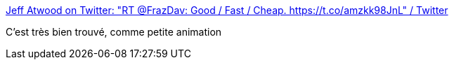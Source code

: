 :jbake-type: post
:jbake-status: published
:jbake-title: Jeff Atwood on Twitter: "RT @FrazDav: Good / Fast / Cheap. https://t.co/amzkk98JnL" / Twitter
:jbake-tags: art,animation,projet,_mois_août,_année_2019
:jbake-date: 2019-08-26
:jbake-depth: ../
:jbake-uri: shaarli/1566803186000.adoc
:jbake-source: https://nicolas-delsaux.hd.free.fr/Shaarli?searchterm=https%3A%2F%2Ftwitter.com%2Fcodinghorror%2Fstatus%2F1164930339061432320&searchtags=art+animation+projet+_mois_ao%C3%BBt+_ann%C3%A9e_2019
:jbake-style: shaarli

https://twitter.com/codinghorror/status/1164930339061432320[Jeff Atwood on Twitter: "RT @FrazDav: Good / Fast / Cheap. https://t.co/amzkk98JnL" / Twitter]

C'est très bien trouvé, comme petite animation
